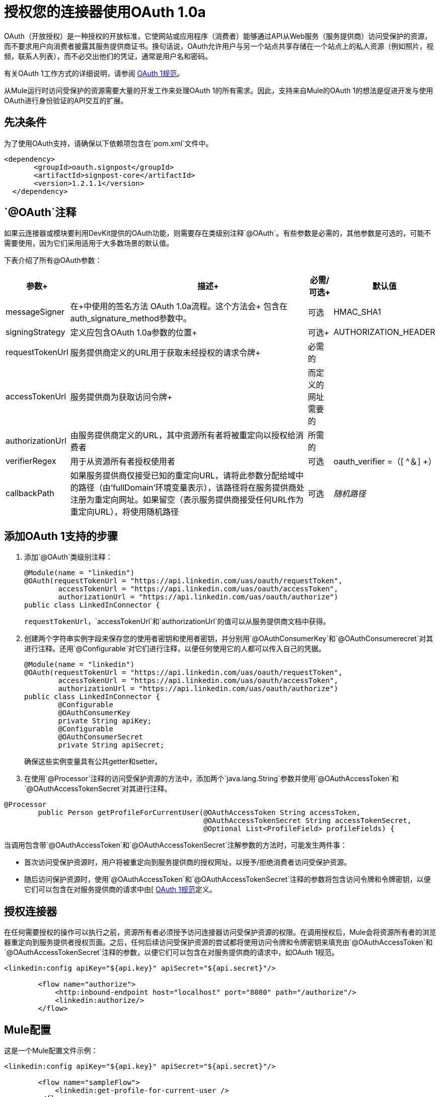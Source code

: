 = 授权您的连接器使用OAuth 1.0a

OAuth（开放授权）是一种授权的开放标准，它使网站或应用程序（消费者）能够通过API从Web服务（服务提供商）访问受保护的资源，而不要求用户向消费者披露其服务提供商证书。换句话说，OAuth允许用户与另一个站点共享存储在一个站点上的私人资源（例如照片，视频，联系人列表），而不必交出他们的凭证，通常是用户名和密码。

有关OAuth 1工作方式的详细说明，请参阅 link:http://oauth.net/core/1.0/[OAuth 1规范]。

从Mule运行时访问受保护的资源需要大量的开发工作来处理OAuth 1的所有需求。因此，支持来自Mule的OAuth 1的想法是促进开发与使用OAuth进行身份验证的API交互的扩展。

== 先决条件

为了使用OAuth支持，请确保以下依赖项包含在`pom.xml`文件中。

[source, xml, linenums]
----
<dependency>
       <groupId>oauth.signpost</groupId>
       <artifactId>signpost-core</artifactId>
       <version>1.2.1.1</version>
  </dependency>
----

==  `@OAuth`注释

如果云连接器或模块要利用DevKit提供的OAuth功能，则需要存在类级别注释`@OAuth`。有些参数是必需的，其他参数是可选的，可能不需要使用，因为它们采用适用于大多数场景的默认值。

下表介绍了所有@OAuth参数：

[%header%autowidth.spread]
|===
|参数+  |                     描述+  |必需/可选+  |默认值
| messageSigner +  |在+中使用的签名方法
OAuth 1.0a流程。这个方法会+
包含在auth_signature_method参数中。 +  |可选 | HMAC_SHA1 +
| signingStrategy +  |定义应包含OAuth 1.0a参数的位置+  |可选+  | AUTHORIZATION_HEADER +
| requestTokenUrl +  |服务提供商定义的URL用于获取未经授权的请求令牌+  |必需的 | 
| accessTokenUrl +  |服务提供商为获取访问令牌+  |而定义的网址需要的 | 
| authorizationUrl  |由服务提供商定义的URL，其中资源所有者将被重定向以授权给消费者 |所需的 | 
| verifierRegex  |用于从资源所有者授权使用者 |可选 | oauth_verifier =（[ ^＆] +）
| callbackPath  |如果服务提供商仅接受已知的重定向URL，请将此参数分配给域中的路径（由'fullDomain'环境变量表示），该路径将在服务提供商处注册为重定向网址。如果留空（表示服务提供商接受任何URL作为重定向URL），将使用随机路径 |可选 | _随机路径_
|===

== 添加OAuth 1支持的步骤

. 添加`@OAuth`类级别注释：
+

[source, java, linenums]
----
@Module(name = "linkedin")
@OAuth(requestTokenUrl = "https://api.linkedin.com/uas/oauth/requestToken",
        accessTokenUrl = "https://api.linkedin.com/uas/oauth/accessToken",
        authorizationUrl = "https://api.linkedin.com/uas/oauth/authorize")
public class LinkedInConnector {
----
+

`requestTokenUrl`，`accessTokenUrl`和`authorizationUrl`的值可以从服务提供商文档中获得。

. 创建两个字符串实例字段来保存您的使用者密钥和使用者密钥，并分别用`@OAuthConsumerKey`和`@OAuthConsumerecret`对其进行注释。还用`@Configurable`对它们进行注释，以便任何使用它的人都可以传入自己的凭据。
+

[source, java, linenums]
----
@Module(name = "linkedin")
@OAuth(requestTokenUrl = "https://api.linkedin.com/uas/oauth/requestToken",
        accessTokenUrl = "https://api.linkedin.com/uas/oauth/accessToken",
        authorizationUrl = "https://api.linkedin.com/uas/oauth/authorize")
public class LinkedInConnector {
        @Configurable
        @OAuthConsumerKey
        private String apiKey;
        @Configurable
        @OAuthConsumerSecret
        private String apiSecret;
----
+

确保这些实例变量具有公共getter和setter。

. 在使用`@Processor`注释的访问受保护资源的方法中，添加两个`java.lang.String`参数并使用`@OAuthAccessToken`和`@OAuthAccessTokenSecret`对其进行注释。

[source, java, linenums]
----
@Processor
        public Person getProfileForCurrentUser(@OAuthAccessToken String accessToken,
                                               @OAuthAccessTokenSecret String accessTokenSecret,
                                               @Optional List<ProfileField> profileFields) {
----

当调用包含带`@OAuthAccessToken`和`@OAuthAccessTokenSecret`注解参数的方法时，可能发生两件事：

* 首次访​​问受保护资源时，用户将被重定向到服务提供商的授权网址，以授予/拒绝消费者访问受保护资源。

* 随后访问保护资源时，使用`@OAuthAccessToken`和`@OAuthAccessTokenSecret`注释的参数将包含访问令牌和令牌密钥，以便它们可以包含在对服务提供商的请求中由[ http://oauth.net/core/1.0/[OAuth 1规范]定义。

== 授权连接器

在任何需要授权的操作可以执行之前，资源所有者必须授予访问连接器访问受保护资源的权限。在调用授权后，Mule会将资源所有者的浏览器重定向到服务提供者授权页面。之后，任何后续访问受保护资源的尝试都将使用访问令牌和令牌密钥来填充由`@OAuthAccessToken`和`@OAuthAccessTokenSecret`注释的参数，以便它们可以包含在对服务提供商的请求中，如OAuth 1规范。

[source, xml, linenums]
----
<linkedin:config apiKey="${api.key}" apiSecret="${api.secret}"/>

        <flow name="authorize">
            <http:inbound-endpoint host="localhost" port="8080" path="/authorize"/>
            <linkedin:authorize/>
        </flow>
----

==  Mule配置

这是一个Mule配置文件示例：

[source, xml, linenums]
----
<linkedin:config apiKey="${api.key}" apiSecret="${api.secret}"/>

        <flow name="sampleFlow">
            <linkedin:get-profile-for-current-user />
        </flow>
----

首先，我们通过为服务提供商提供的应用程序传递使用者密钥和使用者密钥来配置扩展。

然后有一个访问受保护资源的简单流程。如果连接器未被OAuth授权，则操作将抛出NotAuthorizedException。

== 自定义回拨

当用户被重定向到服务提供商授权页面并授予对受保护资源的访问权时，服务提供商将进行HTTP回调，传递授权码，Mule稍后将使用该授权码来获取访问令牌。没有必要设置任何东西来处理HTTP回调，因为Mule会动态地创建一个HTTP入站端点来处理它，并且这个端点的URL将被传递给服务提供者。默认情况下，Mule将使用由环境变量`fullDomain`和`http.port`确定的主机和端口构造一个URL以发送给服务提供者。如果需要为主机和端口使用不同的值，可以添加以下配置：

[source, xml, linenums]
----
<linkedin:config apiKey="${api.key}" apiSecret="${api.secret}">
       <linkedin:oauth-callback-config domain="SOME_DOMAIN" remotePort="SOME_PORT" />
   </linkedin:config>
----

===  SSL

如前所述，Mule会自动启动一个入站端点来处理OAuth回调。端点将默认使用HTTP连接器。如果服务提供商要求使用HTTPS，则可以通过引用传入自己的连接器。

[source, xml, linenums]
----
<https:connector name="httpsConnector">
    <https:tls-key-store path="keystore.jks" keyPassword="mule2012" storePassword="mule2012"/>
</https:connector>

<linkedin:config apiKey="${api.key}" apiSecret="${api.secret}">
    <linkedin:oauth-callback-config domain="localhost" localPort="${http.port}"
                                        remotePort="${http.port}" async="true"
                                        connector-ref="httpsConnector"/>
</linkedin:config>
----

有关如何配置HTTPS连接器的更多信息，请单击 link:/mule-user-guide/v/3.2/http-transport-reference[这里]。
